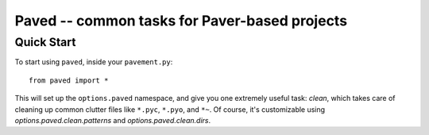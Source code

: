 Paved -- common tasks for Paver-based projects
==============================================

Quick Start
-----------

To start using ``paved``, inside your ``pavement.py``::

    from paved import *

This will set up the ``options.paved`` namespace, and give you one
extremely useful task: `clean`, which takes care of cleaning up common
clutter files like ``*.pyc``, ``*.pyo``, and ``*~``. Of course, it's
customizable using `options.paved.clean.patterns` and
`options.paved.clean.dirs`.